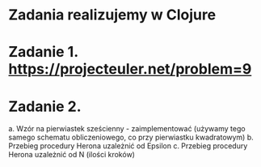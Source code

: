* Zadania realizujemy w Clojure

* Zadanie 1. https://projecteuler.net/problem=9

* Zadanie 2.
   a. Wzór na pierwiastek sześcienny - zaimplementować
      (używamy tego samego schematu obliczeniowego, co przy pierwiastku kwadratowym)
   b. Przebieg procedury Herona uzależnić od Epsilon
   c. Przebieg procedury Herona uzależnić od N (ilości kroków)
